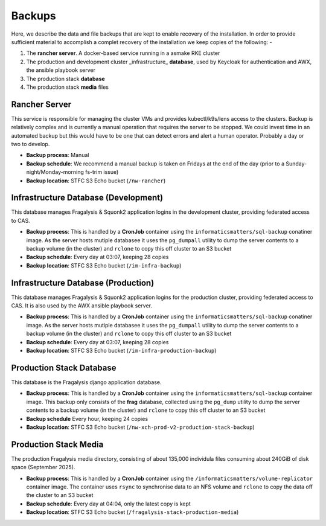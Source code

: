#######
Backups
#######

Here, we describe the data and file backups that are kept to enable recovery of the
installation. In order to provide sufficient material to accomplish a complet recovery
of the installation we keep copies of the following: -

1.  The **rancher server**. A docker-based service running in a asmake RKE cluster
2.  The production and development cluster _infrastructure_ **database**,
    used by Keycloak for authentication and AWX, the ansible playbook server
3.  The production stack **database**
4.  The production stack **media** files

**************
Rancher Server
**************

This service is responsible for managing the cluster VMs and provides kubectl/k9s/lens
access to the clusters. Backup is relatively complex and is currently a manual
operation that requires the server to be stopped. We could invest time in an
automated backup but this would have to be one that can detect errors and alert a
human operator. Probably a day or two to develop.

-   **Backup process**: Manual
-   **Backup schedule**: We recommend a manual backup is taken on Fridays
    at the end of the day (prior to a Sunday-night/Monday-morning fs-trim issue)
-   **Backup location**: STFC S3 Echo bucket (``/nw-rancher``)

*************************************
Infrastructure Database (Development)
*************************************

This database manages Fragalysis & Squonk2 application logins in the development cluster,
providing federated access to CAS.

-   **Backup process**: This is handled by a **CronJob** container
    using the ``informaticsmatters/sql-backup`` conatiner image. As the server hosts
    mutiple databasee it uses the ``pg_dumpall`` utility to dump the server contents
    to a backup volume (in the cluster) and ``rclone`` to copy this off cluster to
    an S3 bucket
-   **Backup schedule**: Every day at 03:07, keeping 28 copies
-   **Backup location**: STFC S3 Echo bucket (``/im-infra-backup``)

************************************
Infrastructure Database (Production)
************************************

This database manages Fragalysis & Squonk2 application logins for the production cluster,
providing federated access to CAS. It is also used by the AWX ansible playbook server.

-   **Backup process**: This is handled by a **CronJob** container
    using the ``informaticsmatters/sql-backup`` conatiner image. As the server hosts
    mutiple databasee it uses the ``pg_dumpall`` utility to dump the server contents
    to a backup volume (in the cluster) and ``rclone`` to copy this off cluster to
    an S3 bucket
-   **Backup schedule**: Every day at 03:07, keeping 28 copies
-   **Backup location**: STFC S3 Echo bucket (``/im-infra-production-backup``)

*************************
Production Stack Database
*************************

This database is the Fragalysis django application database.

-   **Backup process**: This is handled by a **CronJob** container
    using the ``informaticsmatters/sql-backup`` container image. This backup
    only consists of the **frag** database, collected using the ``pg_dump``
    utility to dump the server contents to a backup volume (in the cluster) and
    ``rclone`` to copy this off cluster to an S3 bucket
-   **Backup schedule** Every hour, keeping 24 copies
-   **Backup location**: STFC S3 Echo bucket (``/nw-xch-prod-v2-production-stack-backup``)

**********************
Production Stack Media
**********************
The production Fragalysis media directory, consisting of about 135,000 individula files
consuming about 240GiB of disk space (September 2025).

-   **Backup process**: This is handled by a **CronJob** container
    using the ``/informaticsmatters/volume-replicator`` container image.
    The container uses ``rsync`` to synchronise data to an NFS volume
    and ``rclone`` to copy the data off the cluster to an S3 bucket
-   **Backup schedule**: Every day at 04:04, only the latest copy is kept
-   **Backup location**: STFC S3 Echo bucket (``/fragalysis-stack-production-media``)
